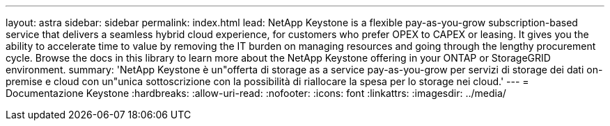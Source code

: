 ---
layout: astra 
sidebar: sidebar 
permalink: index.html 
lead: NetApp Keystone is a flexible pay-as-you-grow subscription-based service that delivers a seamless hybrid cloud experience, for customers who prefer OPEX to CAPEX or leasing. It gives you the ability to accelerate time to value by removing the IT burden on managing resources and going through the lengthy procurement cycle. Browse the docs in this library to learn more about the NetApp Keystone offering in your ONTAP or StorageGRID environment. 
summary: 'NetApp Keystone è un"offerta di storage as a service pay-as-you-grow per servizi di storage dei dati on-premise e cloud con un"unica sottoscrizione con la possibilità di riallocare la spesa per lo storage nei cloud.' 
---
= Documentazione Keystone
:hardbreaks:
:allow-uri-read: 
:nofooter: 
:icons: font
:linkattrs: 
:imagesdir: ../media/


